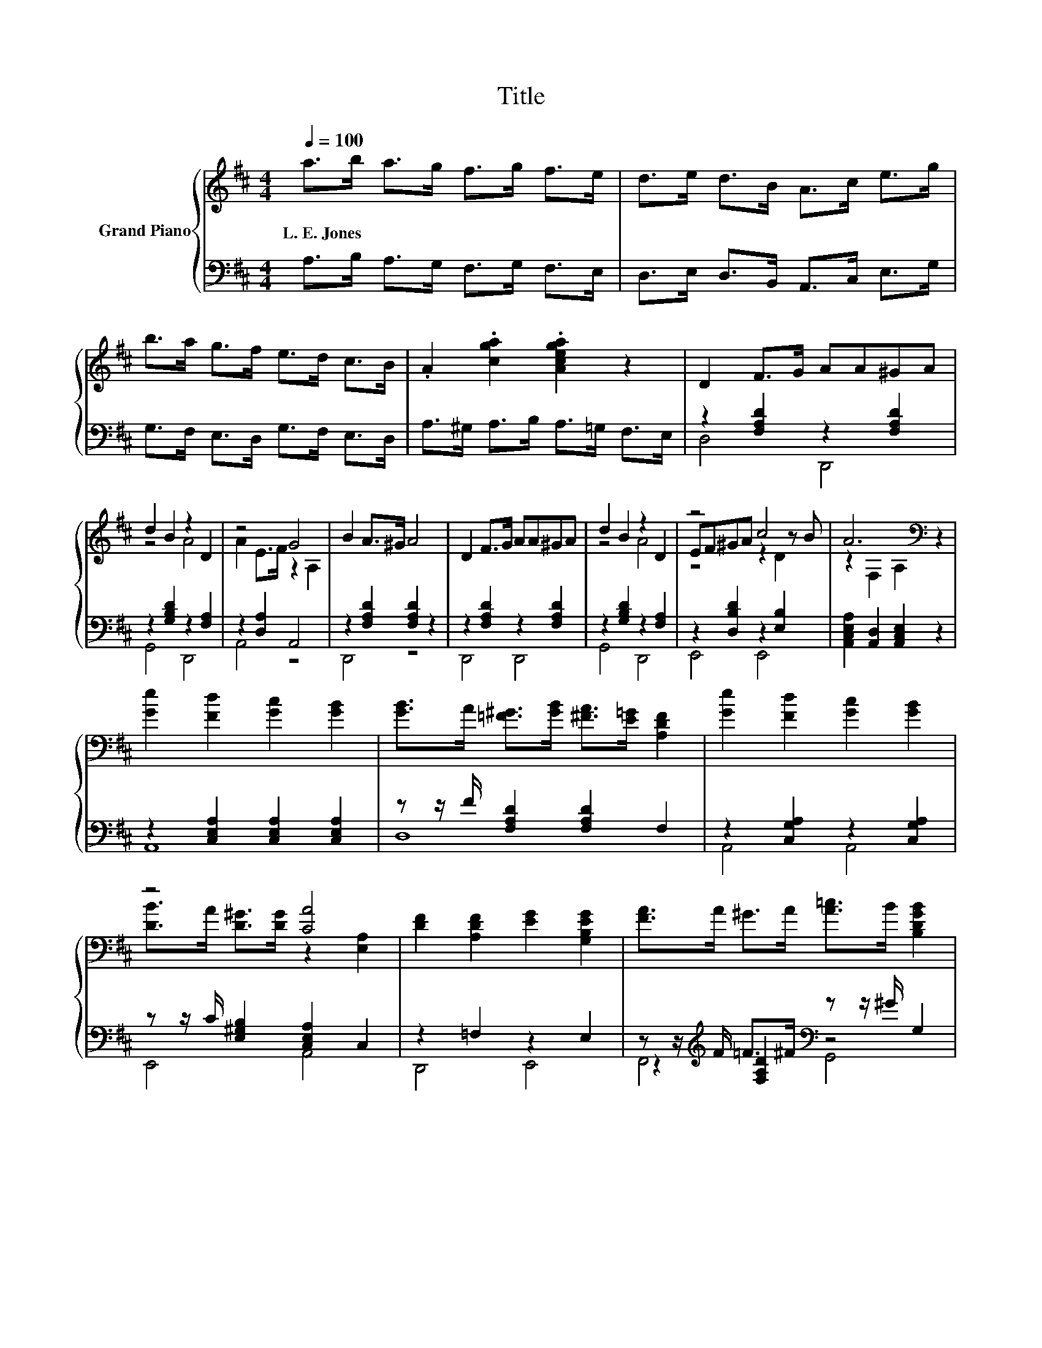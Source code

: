X:1
T:Title
%%score { ( 1 4 5 ) | ( 2 3 6 ) }
L:1/8
Q:1/4=100
M:4/4
K:D
V:1 treble nm="Grand Piano"
V:4 treble 
V:5 treble 
V:2 bass 
V:3 bass 
V:6 bass 
V:1
 a>b a>g f>g f>e | d>e d>B A>c e>g | b>a g>f e>d c>B | .A2 .[cga]2 .[Acega]2 z2 | D2 F>G AA^GA | %5
w: L.~E.~Jones * * * * * * *|||||
 d2 B2 z2 D2 | z4 G4 | B2 A>^G A4 | D2 F>G AA^GA | d2 B2 z2 D2 | z4 c4 | A6[K:bass] z2 | %12
w: |||||||
 [Ge]2 [Fd]2 [Gc]2 [GB]2 | [GB]>A [=F^G]>[GB] [^FA]>[E=G] [A,DF]2 | [Ge]2 [Fd]2 [Gc]2 [GB]2 | %15
w: |||
 z4 [CA]4 | [DF]2 [A,DF]2 [EG]2 [G,B,EG]2 | [FA]>A ^G>A [A=c]>B [B,DGB]2 | %18
w: |||
 [Fd]>c d>G [DF]2 [A,CE]2 |[M:3/4] D6 |[M:1/4] A>d |[M:4/4] [Fd]2 [Gc]4 e>f | %22
w: ||||
 [Ge]2 [Fd]4 [FA]>[FA] | B2 B2- BB [^Gc]>[Gd] | c2 c4 A>A | z4 z A z2 | [A=c]2 B4 d>B | %27
w: |||||
 A3 d [Fd]2 [Gc]2 | d-[Fd-] [Gd-]>[Gd-] [Fd]2 z2 |] %29
w: ||
V:2
 A,>B, A,>G, F,>G, F,>E, | D,>E, D,>B,, A,,>C, E,>G, | G,>F, E,>D, G,>F, E,>D, | %3
 A,>^G, A,>B, A,>=G, F,>E, | z2 [F,A,D]2 z2 [F,A,D]2 | z2 [G,B,D]2 z2 [F,A,]2 | z2 [D,A,]2 A,,4 | %7
 z2 [F,A,D]2 [F,A,D]2 z2 | z2 [F,A,D]2 z2 [F,A,D]2 | z2 [G,B,D]2 z2 [F,A,]2 | %10
 z2 [D,B,D]2 z2 [E,B,]2 | [A,,C,E,A,]2 [A,,D,]2 [A,,C,E,]2 z2 | z2 [C,E,A,]2 [C,E,A,]2 [C,E,A,]2 | %13
 z z/ F/ [F,A,D]2 [F,A,D]2 F,2 | z2 [C,G,A,]2 z2 [C,G,A,]2 | z z/ C/ [E,^G,B,]2 [C,E,A,]2 C,2 | %16
 z2 =F,2 z2 E,2 | z z/[K:treble] F/ =F>^F[K:bass] z z/ ^G/ G,2 | z z/ E/ F>E z2 G,2 | %19
[M:3/4] D,2 .B,,>B, D,,2 |[M:1/4][K:treble] F>F |[M:4/4] A,2 A,2 A,2 G>A | %22
 [D,D]2 [A,D]2 [D,D]2 [D,D]>[D,D] | [G,DG]2 [G,DG]2- [G,DG][G,B,G][K:bass] [E,E]>[E,E] | %24
 [A,EA]2 [A,EA]4 G>G | z4 z F z2 | [G,D]2 [G,DG]4 [^G,DE]>[G,DE] | %27
 [A,DF]3 [A,F][K:bass] [A,,A,]2 [A,,A,]2 | A,A, B,>B, A,2 z2 |] %29
V:3
 x8 | x8 | x8 | x8 | D,4 D,,4 | G,,4 D,,4 | A,,4 z4 | D,,4 z4 | D,,4 D,,4 | G,,4 D,,4 | E,,4 E,,4 | %11
 x8 | A,,8 | D,8 | A,,4 A,,4 | E,,4 A,,4 | D,,4 E,,4 | z2[K:treble] [F,A,D]2[K:bass] z4 | %18
 z2 [F,A,D]2 z4 |[M:3/4] z2 z G,, z2 |[M:1/4][K:treble] x2 |[M:4/4] x8 | x8 | x6[K:bass] x2 | x8 | %25
 D,2 D,2 z z/ D,/ [D,D]>[D,D] | x8 | x4[K:bass] x4 | D,6 z2 |] %29
V:4
 x8 | x8 | x8 | x8 | x8 | z4 A4 | A2 E>F z2 A,2 | x8 | x8 | z4 A4 | EF^GA z2 z B | %11
 z2[K:bass] F,2 A,2 z2 | x8 | x8 | x8 | [DB]>A [D^G]>[DG] z2 [E,A,]2 | x8 | x8 | x8 | %19
[M:3/4] z A, B,2 A,2 |[M:1/4] x2 |[M:4/4] x8 | x8 | x8 | x8 | %25
 [DFd]2 [Fd]2- [Fd] z/ D/ [=F^G]>[^FA] | x8 | x8 | .F2 z2 z4 |] %29
V:5
 x8 | x8 | x8 | x8 | x8 | x8 | x8 | x8 | x8 | x8 | z4 z2 D2 | x2[K:bass] x6 | x8 | x8 | x8 | x8 | %16
 x8 | x8 | x8 |[M:3/4] x6 |[M:1/4] x2 |[M:4/4] x8 | x8 | x8 | x8 | z2 D2 D2 z2 | x8 | x8 | x8 |] %29
V:6
 x8 | x8 | x8 | x8 | x8 | x8 | x8 | x8 | x8 | x8 | x8 | x8 | x8 | x8 | x8 | x8 | x8 | %17
 F,,4[K:treble][K:bass] G,,4 | A,,4 A,,4 |[M:3/4] x6 |[M:1/4][K:treble] x2 |[M:4/4] x8 | x8 | %23
 x6[K:bass] x2 | x8 | z4 D,2 z2 | x8 | x4[K:bass] x4 | x8 |] %29

